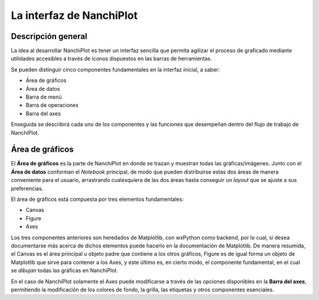 La interfaz de NanchiPlot
=========================

Descripción general
-------------------

La idea al desarrollar NanchiPlot es tener un interfaz sencilla que permita agilizar el proceso de graficado mediante 
utilidades accesibles a través de íconos dispuestos en las barras de herramientas.

Se pueden distinguir cinco componentes fundamentales en la interfaz inicial, a saber:

* Área de gráficos
* Área de datos
* Barra de menú
* Barra de operaciones
* Barra del axes

Enseguida se describirá cada uno de los componentes y las funciones que desempeñan dentro del flujo de trabajo de NanchiPlot.


Área de gráficos
----------------

El **Área de gráficos** es la parte de NanchiPlot en donde se trazan y muestran todas las gráficas/imágenes. Junto con el **Área de 
datos** conforman el *Notebook* principal, de modo que pueden distribuirse estas dos áreas de manera conveniente para el usuario, 
arrastrando cualesquiera de las dos áreas hasta conseguir un *layout* que se ajuste a sus preferencias.

El área de gráficos está compuesta por tres elementos fundamentales:

* Canvas
* Figure
* Axes

Los tres componentes anteriores son heredados de Matplotlib, con wxPython como backend, por lo cual, si desea documentarse más 
acerca de dichos elementos puede hacerlo en la documentación de Matplotlib. De manera resumida, el Canvas es el área principal 
u objeto padre que contiene a los otros gráficos, Figure es de igual forma un objeto de Matplotlib que sirve para contener 
a los Axes, y este último es, en cierto modo, el componente fundamental, en el cual se *dibujan* todas las gráficas en NanchiPlot.

En el caso de NanchiPlot solamente el Axes puede modificarse a través de las opciones disponibles en la **Barra del axes**, 
permitiendo la modificación de los colores de fondo, la grilla, las etiquetas y otros componentes esenciales.
